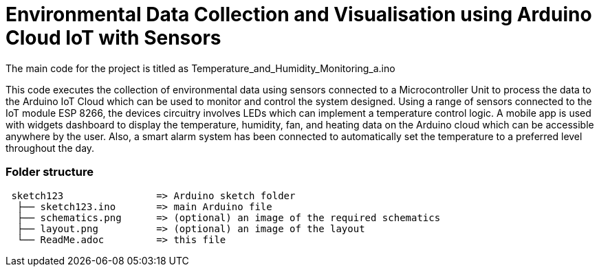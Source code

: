 
= Environmental Data Collection and Visualisation using Arduino Cloud IoT with Sensors

The main code for the project is titled as Temperature_and_Humidity_Monitoring_a.ino

This code executes the collection of environmental data using sensors connected to a Microcontroller Unit to process the data to the Arduino IoT Cloud which can be used to monitor and control the system designed. Using a range of sensors connected to the IoT module ESP 8266, the devices circuitry involves LEDs which can implement a temperature control logic. A mobile app is used with widgets dashboard to display the temperature, humidity, fan, and heating data on the Arduino cloud which can be accessible anywhere by the user. Also, a smart alarm system has been connected to automatically set the temperature to a preferred level throughout the day. 


=== Folder structure

....
 sketch123                => Arduino sketch folder
  ├── sketch123.ino       => main Arduino file
  ├── schematics.png      => (optional) an image of the required schematics
  ├── layout.png          => (optional) an image of the layout
  └── ReadMe.adoc         => this file
....

